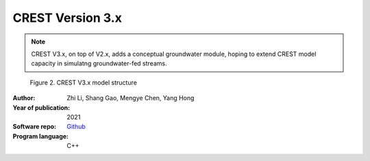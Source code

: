 CREST Version 3.x
===============

.. Note:: CREST V3.x, on top of V2.x, adds a conceptual groundwater module, hoping to extend CREST model capacity in simulatng groundwater-fed streams.

.. figure:: images/CRESTV3x.png
   :alt: CREST V3.x structure

   Figure 2. CREST V3.x model structure

.. csv-table:: Table 1. CREST V3.x parameters table
   :file: tables/parametersV3.csv
   :widths: 30, 30, 30, 30
   :header-rows: 1

:Author: Zhi Li, Shang Gao, Mengye Chen, Yang Hong
:Year of publication: 2021
:Software repo: `Github`_ 
:Program language: C++

.. _Github: https://github.com/chrimerss/EF5